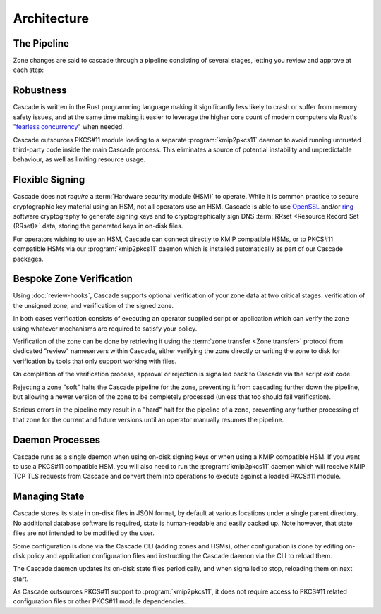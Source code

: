Architecture
============

The Pipeline
------------

Zone changes are said to cascade through a pipeline consisting of several
stages, letting you review and approve at each step:

.. image:: img/cascade-pipeline.svg
   :width: 100%
   :align: center
   :alt: Cascade pipeline

Robustness
----------

Cascade is written in the Rust programming language making it significantly
less likely to crash or suffer from memory safety issues, and at the same
time making it easier to leverage the higher core count of modern computers
via Rust's "`fearless concurrency
<https://doc.rust-lang.org/book/ch16-00-concurrency.html>`_" when needed.

Cascade outsources PKCS#11 module loading to a separate :program:`kmip2pkcs11`
daemon to avoid running untrusted third-party code inside the main Cascade
process. This eliminates a source of potential instability and unpredictable
behaviour, as well as limiting resource usage.

Flexible Signing
----------------

Cascade does not *require* a :term:`Hardware security module (HSM)` to
operate. While it is common practice to secure cryptographic key material
using an HSM, not all operators use an HSM. Cascade is able to use `OpenSSL
<https://www.openssl.org>`_ and/or `ring <https://crates.io/crates/ring/>`_
software cryptography to generate signing keys and to cryptographically sign
DNS :term:`RRset <Resource Record Set (RRset)>` data, storing the generated
keys in on-disk files.

For operators wishing to use an HSM, Cascade can connect directly to KMIP
compatible HSMs, or to PKCS#11 compatible HSMs via our :program:`kmip2pkcs11`
daemon which is installed automatically as part of our Cascade packages.

Bespoke Zone Verification
-------------------------

Using :doc:`review-hooks`, Cascade supports optional verification of your
zone data at two critical stages: verification of the unsigned zone, and
verification of the signed zone.

In both cases verification consists of executing an operator supplied script
or application which can verify the zone using whatever mechanisms are
required to satisfy your policy.

Verification of the zone can be done by retrieving it using the :term:`zone
transfer <Zone transfer>` protocol from dedicated "review" nameservers within
Cascade, either verifying the zone directly or writing the zone to disk for
verification by tools that only support working with files.

On completion of the verification process, approval or rejection is signalled
back to Cascade via the script exit code.

Rejecting a zone "soft" halts the Cascade pipeline for the zone, preventing it
from cascading further down the pipeline, but allowing a newer version of the
zone to be completely processed (unless that too should fail verification).

Serious errors in the pipeline may result in a "hard" halt for the pipeline
of a zone, preventing any further processing of that zone for the current and
future versions until an operator manually resumes the pipeline.

Daemon Processes
----------------

Cascade runs as a single daemon when using on-disk signing keys or when using
a KMIP compatible HSM. If you want to use a PKCS#11 compatible HSM, you will
also need to run the :program:`kmip2pkcs11` daemon which will receive KMIP
TCP TLS requests from Cascade and convert them into operations to execute
against a loaded PKCS#11 module.

Managing State
--------------

Cascade stores its state in on-disk files in JSON format, by default at
various locations under a single parent directory. No additional database
software is required, state is human-readable and easily backed up. Note however,
that state files are not intended to be modified by the user.

Some configuration is done via the Cascade CLI (adding zones and HSMs), other
configuration is done by editing on-disk policy and application configuration
files and instructing the Cascade daemon via the CLI to reload them.

The Cascade daemon updates its on-disk state files periodically, and when
signalled to stop, reloading them on next start.

As Cascade outsources PKCS#11 support to :program:`kmip2pkcs11`, it does not
require access to PKCS#11 related configuration files or other PKCS#11 module
dependencies.
